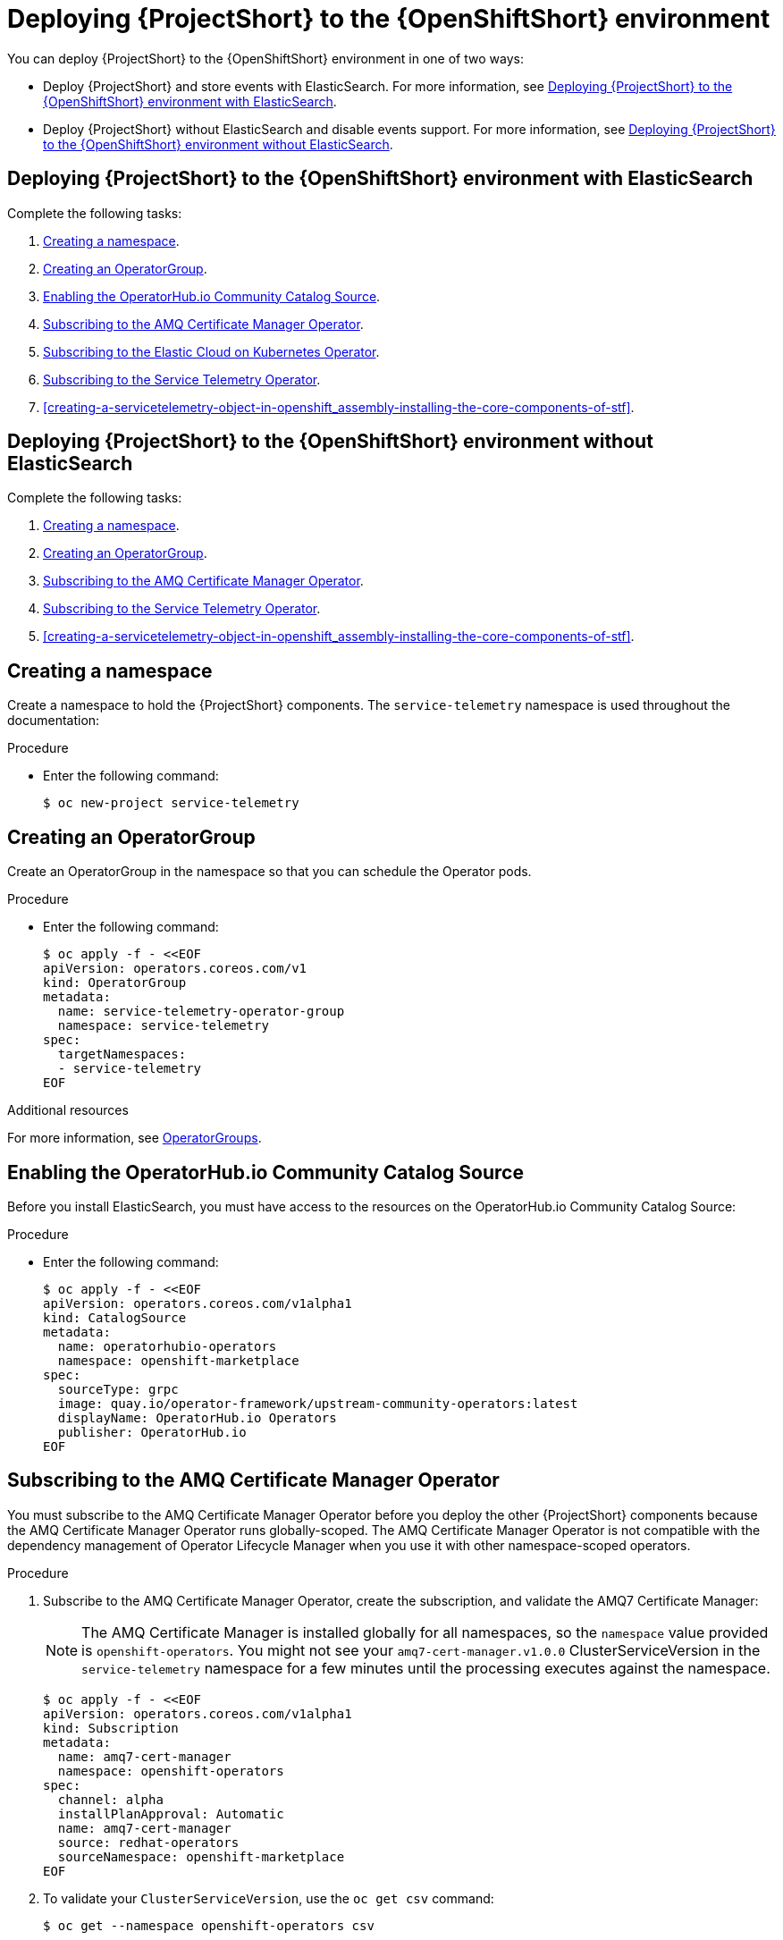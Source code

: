 // Module included in the following assemblies:
//
// <List assemblies here, each on a new line>

// This module can be included from assemblies using the following include statement:
// include::<path>/proc_deploying-stf-to-the-openshift-environment.adoc[leveloffset=+1]


[id="deploying-stf-to-the-openshift-environment_{context}"]
= Deploying {ProjectShort} to the {OpenShiftShort} environment

[role="_abstract"]
You can deploy {ProjectShort} to the {OpenShiftShort} environment in one of two ways:


* Deploy {ProjectShort} and store events with ElasticSearch. For more information, see xref:deploying-stf-to-the-openshift-environment-with-elasticsearch[].
* Deploy {ProjectShort} without ElasticSearch and disable events support. For more information, see xref:deploying-stf-to-the-openshift-environment-without-elasticsearch[].

[id="deploying-stf-to-the-openshift-environment-with-elasticsearch"]
== Deploying {ProjectShort} to the {OpenShiftShort} environment with ElasticSearch

Complete the following tasks:

. xref:creating-a-namespace[].
. xref:creating-an-operatorgroup[].
. xref:enabling-the-operatorhubio-community-catalog-source[].
ifeval::["{build}" == "upstream"]
. xref:enabling-the-infrawatch-catalog-source[].
endif::[]
. xref:subscribing-to-the-amq-certificate-manager-operator[].
. xref:subscribing-to-elastic-cloud-on-kubernetes-operator[].
. xref:subscribing-to-the-service-telemetry-operator[].
. xref:creating-a-servicetelemetry-object-in-openshift_assembly-installing-the-core-components-of-stf[].

[id="deploying-stf-to-the-openshift-environment-without-elasticsearch"]
== Deploying {ProjectShort} to the {OpenShiftShort} environment without ElasticSearch

Complete the following tasks:

. xref:creating-a-namespace[].
. xref:creating-an-operatorgroup[].
ifeval::["{build}" == "upstream"]
. xref:enabling-the-infrawatch-catalog-source[].
endif::[]
. xref:subscribing-to-the-amq-certificate-manager-operator[].
. xref:subscribing-to-the-service-telemetry-operator[].
. xref:creating-a-servicetelemetry-object-in-openshift_assembly-installing-the-core-components-of-stf[].


[id="creating-a-namespace"]
== Creating a namespace

Create a namespace to hold the {ProjectShort} components. The `service-telemetry` namespace is used throughout the documentation:

.Procedure

* Enter the following command:
+
[source,bash]
----
$ oc new-project service-telemetry
----

[id="creating-an-operatorgroup"]
== Creating an OperatorGroup

Create an OperatorGroup in the namespace so that you can schedule the Operator pods.

.Procedure

* Enter the following command:
+
[source,bash]
----
$ oc apply -f - <<EOF
apiVersion: operators.coreos.com/v1
kind: OperatorGroup
metadata:
  name: service-telemetry-operator-group
  namespace: service-telemetry
spec:
  targetNamespaces:
  - service-telemetry
EOF
----

.Additional resources

For more information, see https://docs.openshift.com/container-platform/{SupportedOpenShiftVersion}/operators/understanding_olm/olm-understanding-operatorgroups.html[OperatorGroups].

[id="enabling-the-operatorhubio-community-catalog-source"]
== Enabling the OperatorHub.io Community Catalog Source

Before you install ElasticSearch, you must have access to the resources on the OperatorHub.io Community Catalog Source:

.Procedure

* Enter the following command:
+
[source,bash]
----
$ oc apply -f - <<EOF
apiVersion: operators.coreos.com/v1alpha1
kind: CatalogSource
metadata:
  name: operatorhubio-operators
  namespace: openshift-marketplace
spec:
  sourceType: grpc
  image: quay.io/operator-framework/upstream-community-operators:latest
  displayName: OperatorHub.io Operators
  publisher: OperatorHub.io
EOF
----

//upstream only

ifeval::["{build}" == "upstream"]
[id="enabling-the-infrawatch-catalog-source"]
== Enabling InfraWatch Catalog Source

Before you deploy {ProjectShort} on {OpenShift}, you must enable the catalog source.

.Procedure

. Install a CatalogSource that contains the Service Telemetry Operator and the Smart Gateway Operator:
+


[source,bash]
----
$ oc apply -f - <<EOF
apiVersion: operators.coreos.com/v1alpha1
kind: CatalogSource
metadata:
  name: infrawatch-operators
  namespace: openshift-marketplace
spec:
  displayName: InfraWatch Operators
  image: quay.io/infrawatch-operators/infrawatch-catalog:latest
  publisher: InfraWatch
  sourceType: grpc
  updateStrategy:
    registryPoll:
      interval: 30m
EOF
----


. To validate the creation of your CatalogSource, use the `oc get catalogsources` command:
+

[source,bash,options="nowrap",subs="+quotes"]
----
$ oc get -nopenshift-marketplace catalogsource infrawatch-operators

NAME                   DISPLAY                TYPE   PUBLISHER    AGE
infrawatch-operators   InfraWatch Operators   grpc   InfraWatch   2m16s
----



. To validate that the Operators are available from the catalog, use the `oc get packagemanifest` command:
+

[source,bash,options="nowrap",subs="+quotes"]
----
$ oc get packagemanifests | grep InfraWatch

service-telemetry-operator                    InfraWatch Operators       7m20s
smart-gateway-operator                        InfraWatch Operators       7m20s
----
endif::[]

[id="subscribing-to-the-amq-certificate-manager-operator"]
== Subscribing to the AMQ Certificate Manager Operator

You must subscribe to the AMQ Certificate Manager Operator before you deploy the other {ProjectShort} components because the AMQ Certificate Manager Operator runs globally-scoped. The AMQ Certificate Manager Operator is not compatible with the dependency management of Operator Lifecycle Manager when you use it with other namespace-scoped operators.

.Procedure

. Subscribe to the AMQ Certificate Manager Operator, create the subscription, and validate the AMQ7 Certificate Manager:
+
[NOTE]
The AMQ Certificate Manager is installed globally for all namespaces, so the `namespace` value provided is `openshift-operators`. You might not see your `amq7-cert-manager.v1.0.0` ClusterServiceVersion in the `service-telemetry` namespace for a few minutes until the processing executes against the namespace.

+
[source,bash]
----
$ oc apply -f - <<EOF
apiVersion: operators.coreos.com/v1alpha1
kind: Subscription
metadata:
  name: amq7-cert-manager
  namespace: openshift-operators
spec:
  channel: alpha
  installPlanApproval: Automatic
  name: amq7-cert-manager
  source: redhat-operators
  sourceNamespace: openshift-marketplace
EOF
----

. To validate your `ClusterServiceVersion`, use the `oc get csv` command:
+
[source,bash,options="nowrap",subs="+quotes"]
----
$ oc get --namespace openshift-operators csv

NAME                       DISPLAY                                         VERSION   REPLACES   PHASE
amq7-cert-manager.v1.0.0   Red Hat Integration - AMQ Certificate Manager   1.0.0                Succeeded
----
+
Ensure that amq7-cert-manager.v1.0.0 has a phase `Succeeded`.

[id="subscribing-to-elastic-cloud-on-kubernetes-operator"]
== Subscribing to the Elastic Cloud on Kubernetes Operator

Before you install the Service Telemetry Operator and if you plan to store events in ElasticSearch, you must enable the Elastic Cloud Kubernetes Operator.

.Procedure

. Apply the following manifest to your {OpenShiftShort} environment to enable the Elastic Cloud on Kubernetes Operator:
+
[source,bash]
----
$ oc apply -f - <<EOF
apiVersion: operators.coreos.com/v1alpha1
kind: Subscription
metadata:
  name: elastic-cloud-eck
  namespace: service-telemetry
spec:
  channel: stable
  installPlanApproval: Automatic
  name: elastic-cloud-eck
  source: operatorhubio-operators
  sourceNamespace: openshift-marketplace
EOF
----

. To verify that the `ClusterServiceVersion` for ElasticSearch Cloud on Kubernetes `succeeded`, enter the `oc get csv` command:
+
[source,bash,options="nowrap",subs="+quotes"]
----
$ oc get csv

NAME                       DISPLAY                                         VERSION   REPLACES   PHASE
elastic-cloud-eck.v1.2.1   Elastic Cloud on Kubernetes                     1.2.1                Succeeded
----

[id="subscribing-to-the-service-telemetry-operator"]
== Subscribing to the Service Telemetry Operator

You must subscribe to the Service Telemetry Operator, which manages the {ProjectShort} instances.

.Procedure

. To create the Service Telemetry Operator subscription, enter the `oc apply -f` command:
+
ifeval::["{build}" == "upstream"]
[source,bash]
----
$ oc apply -f - <<EOF
apiVersion: operators.coreos.com/v1alpha1
kind: Subscription
metadata:
  name: service-telemetry-operator
  namespace: service-telemetry
spec:
  channel: stable-1.2
  installPlanApproval: Automatic
  name: service-telemetry-operator
  source: infrawatch-operators
  sourceNamespace: openshift-marketplace
EOF
----
endif::[]
ifeval::["{build}" == "downstream"]
[source,bash]
----
$ oc apply -f - <<EOF
apiVersion: operators.coreos.com/v1alpha1
kind: Subscription
metadata:
  name: service-telemetry-operator
  namespace: service-telemetry
spec:
  channel: stable-1.2
  installPlanApproval: Automatic
  name: service-telemetry-operator
  source: redhat-operators
  sourceNamespace: openshift-marketplace
EOF
----
endif::[]


. To validate the Service Telemetry Operator and the dependent operators, enter the following command:
+
[source,bash,options="nowrap",subs="+quotes"]
----
$ oc get csv --namespace service-telemetry

NAME                                DISPLAY                                         VERSION   REPLACES   PHASE
amq7-cert-manager.v1.0.0            Red Hat Integration - AMQ Certificate Manager   1.0.0                Succeeded
amq7-interconnect-operator.v1.2.3   Red Hat Integration - AMQ Interconnect          1.2.3                Succeeded
elastic-cloud-eck.v1.4.0            Elasticsearch (ECK) Operator                    1.4.0                Succeeded
grafana-operator.v3.9.0             Grafana Operator                                3.9.0                Succeeded
prometheusoperator.0.37.0           Prometheus Operator                             0.37.0               Succeeded
service-telemetry-operator.v1.2.1   Service Telemetry Operator                      1.2.1                Succeeded
smart-gateway-operator.v2.2.1       Smart Gateway Operator                          2.2.1                Succeeded
----
